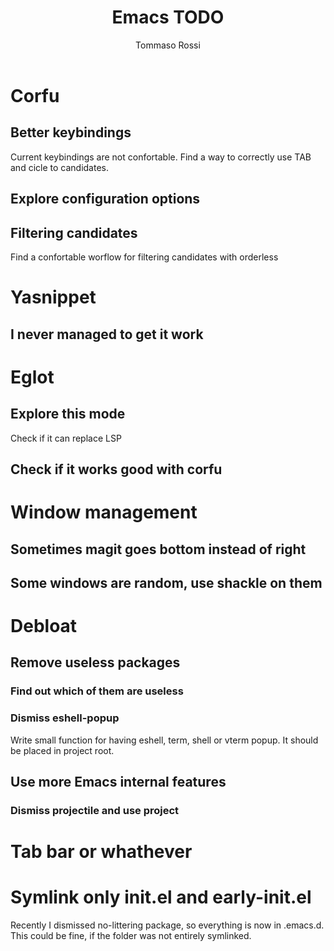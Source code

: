 #+title: Emacs TODO
#+author: Tommaso Rossi

* Corfu
** Better keybindings

Current keybindings are not confortable. Find a way to correctly use TAB and cicle to candidates.

** Explore configuration options
** Filtering candidates
Find a confortable worflow for filtering candidates with orderless
* Yasnippet
** I never managed to get it work
* Eglot
** Explore this mode
Check if it can replace LSP
** Check if it works good with corfu
* Window management
** Sometimes magit goes bottom instead of right
** Some windows are random, use shackle on them
* Debloat
** Remove useless packages
*** Find out which of them are useless
*** Dismiss eshell-popup
Write small function for having eshell, term, shell or vterm popup.
It should be placed in project root.

** Use more Emacs internal features
*** Dismiss projectile and use project
* Tab bar or whathever
* Symlink only init.el and early-init.el

Recently I dismissed no-littering package, so everything is now in .emacs.d.
This could be fine, if the folder was not entirely symlinked.
